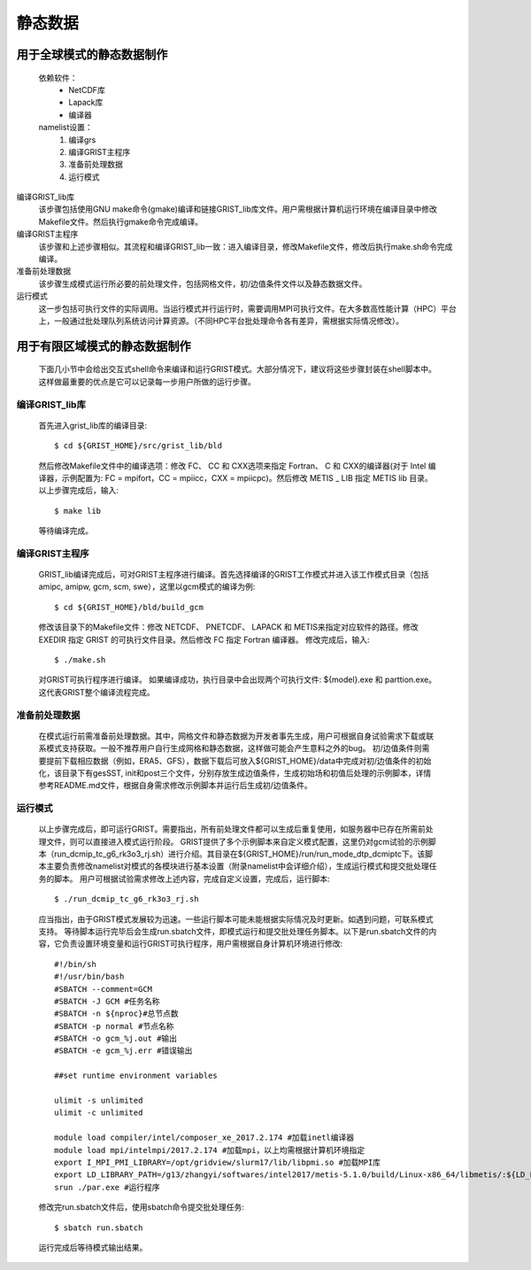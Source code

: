 静态数据
================
用于全球模式的静态数据制作
----------------
  依赖软件：
    - NetCDF库
    - Lapack库
    - 编译器

  namelist设置：
    #. 编译grs
    #. 编译GRIST主程序
    #. 准备前处理数据
    #. 运行模式

编译GRIST_lib库
  该步骤包括使用GNU make命令(gmake)编译和链接GRIST_lib库文件。用户需根据计算机运行环境在编译目录中修改Makefile文件。然后执行gmake命令完成编译。

编译GRIST主程序
  该步骤和上述步骤相似。其流程和编译GRIST_lib一致：进入编译目录，修改Makefile文件，修改后执行make.sh命令完成编译。

准备前处理数据
  该步骤生成模式运行所必要的前处理文件，包括网格文件，初/边值条件文件以及静态数据文件。

运行模式
  这一步包括可执行文件的实际调用。当运行模式并行运行时，需要调用MPI可执行文件。在大多数高性能计算（HPC）平台上，一般通过批处理队列系统访问计算资源。（不同HPC平台批处理命令各有差异，需根据实际情况修改）。

用于有限区域模式的静态数据制作
----------------
  下面几小节中会给出交互式shell命令来编译和运行GRIST模式。大部分情况下，建议将这些步骤封装在shell脚本中。这样做最重要的优点是它可以记录每一步用户所做的运行步骤。

编译GRIST_lib库
~~~~~~~~~~~~~~~~
  首先进入grist_lib库的编译目录::

    $ cd ${GRIST_HOME}/src/grist_lib/bld
  
  然后修改Makefile文件中的编译选项：修改 FC、 CC 和 CXX选项来指定 Fortran、 C 和 CXX的编译器(对于 Intel 编译器，示例配置为: FC = mpifort，CC = mpiicc，CXX = mpiicpc)。然后修改 METIS _ LIB 指定 METIS lib 目录。
  以上步骤完成后，输入::

    $ make lib
  等待编译完成。

编译GRIST主程序
~~~~~~~~~~~~~~~~
  GRIST_lib编译完成后，可对GRIST主程序进行编译。首先选择编译的GRIST工作模式并进入该工作模式目录（包括amipc, amipw, gcm, scm, swe），这里以gcm模式的编译为例::

    $ cd ${GRIST_HOME}/bld/build_gcm
  修改该目录下的Makefile文件：修改 NETCDF、 PNETCDF、 LAPACK 和 METIS来指定对应软件的路径。修改 EXEDIR 指定 GRIST 的可执行文件目录。然后修改 FC 指定 Fortran 编译器。
  修改完成后，输入::

    $ ./make.sh
  对GRIST可执行程序进行编译。
  如果编译成功，执行目录中会出现两个可执行文件: ${model}.exe 和 parttion.exe。这代表GRIST整个编译流程完成。

准备前处理数据
~~~~~~~~~~~~~~~~
  在模式运行前需准备前处理数据。其中，网格文件和静态数据为开发者事先生成，用户可根据自身试验需求下载或联系模式支持获取。一般不推荐用户自行生成网格和静态数据，这样做可能会产生意料之外的bug。
  初/边值条件则需要提前下载相应数据（例如，ERA5、GFS），数据下载后可放入${GRIST_HOME}/data中完成对初/边值条件的初始化，该目录下有gesSST, init和post三个文件，分别存放生成边值条件，生成初始场和初值后处理的示例脚本，详情参考README.md文件，根据自身需求修改示例脚本并运行后生成初/边值条件。

运行模式
~~~~~~~~~~~~~~~~
  以上步骤完成后，即可运行GRIST。需要指出，所有前处理文件都可以生成后重复使用，如服务器中已存在所需前处理文件，则可以直接进入模式运行阶段。
  GRIST提供了多个示例脚本来自定义模式配置，这里仍对gcm试验的示例脚本（run_dcmip_tc_g6_rk3o3_rj.sh）进行介绍。其目录在${GRIST_HOME}/run/run_mode_dtp_dcmiptc下。该脚本主要负责修改namelist对模式的各模块进行基本设置（附录namelist中会详细介绍），生成运行模式和提交批处理任务的脚本。
  用户可根据试验需求修改上述内容，完成自定义设置，完成后，运行脚本::
    $ ./run_dcmip_tc_g6_rk3o3_rj.sh
  应当指出，由于GRIST模式发展较为迅速。一些运行脚本可能未能根据实际情况及时更新。如遇到问题，可联系模式支持。
  等待脚本运行完毕后会生成run.sbatch文件，即模式运行和提交批处理任务脚本。以下是run.sbatch文件的内容，它负责设置环境变量和运行GRIST可执行程序，用户需根据自身计算机环境进行修改::

    #!/bin/sh
    #!/usr/bin/bash
    #SBATCH --comment=GCM 
    #SBATCH -J GCM #任务名称
    #SBATCH -n ${nproc}#总节点数
    #SBATCH -p normal #节点名称
    #SBATCH -o gcm_%j.out #输出
    #SBATCH -e gcm_%j.err #错误输出
    
    ##set runtime environment variables
    
    ulimit -s unlimited
    ulimit -c unlimited
    
    module load compiler/intel/composer_xe_2017.2.174 #加载inetl编译器
    module load mpi/intelmpi/2017.2.174 #加载mpi，以上均需根据计算机环境指定
    export I_MPI_PMI_LIBRARY=/opt/gridview/slurm17/lib/libpmi.so #加载MPI库
    export LD_LIBRARY_PATH=/g13/zhangyi/softwares/intel2017/metis-5.1.0/build/Linux-x86_64/libmetis/:${LD_LIBRARY_PATH} #加载
    srun ./par.exe #运行程序

  修改完run.sbatch文件后，使用sbatch命令提交批处理任务::

    $ sbatch run.sbatch
  运行完成后等待模式输出结果。

